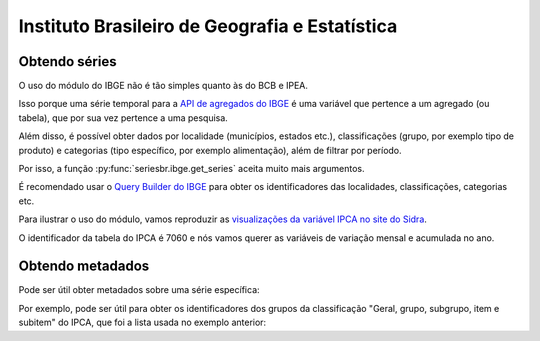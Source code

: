 Instituto Brasileiro de Geografia e Estatística
===============================================

Obtendo séries
-------------------

O uso do módulo do IBGE não é tão simples quanto às do BCB e IPEA.

Isso porque uma série temporal para a `API de agregados do IBGE
<https://servicodados.ibge.gov.br/api/docs/agregados?versao=3>`_ é uma variável
que pertence a um agregado (ou tabela), que por sua vez pertence a uma
pesquisa.

Além disso, é possível obter dados por localidade (municípios, estados etc.),
classificações (grupo, por exemplo tipo de produto) e categorias (tipo
específico, por exemplo alimentação), além de filtrar por período.

Por isso, a função :py:func:`seriesbr.ibge.get_series` aceita muito mais
argumentos.

É recomendado usar o `Query Builder do IBGE
<https://servicodados.ibge.gov.br/api/docs/agregados?versao=3#api-bq>`_ para
obter os identificadores das localidades, classificações, categorias etc.

Para ilustrar o uso do módulo, vamos reproduzir as `visualizações da variável
IPCA no site do Sidra <https://sidra.ibge.gov.br/home/ipca/brasil>`_.

O identificador da tabela do IPCA é 7060 e nós vamos querer as variáveis de
variação mensal e acumulada no ano.

.. ipython:: python

   import matplotlib
   import matplotlib.pyplot as plt
   import matplotlib.ticker as ticker

   from seriesbr import ibge

   ipca_by_product = ibge.get_series(
       7060,
       last_n=1,
       classifications={315: [7170, 7445, 7486, 7558, 7625, 7660, 7712, 7766, 7786]},
   )

   ipca_by_product

   date = ipca_by_product.index.unique().strftime("%b/%Y").values[0].title()

   ipca_by_product.pivot_table(
       index="Geral, grupo, subgrupo, item e subitem", columns="Variável", values="Valor"
   ).drop("IPCA - Peso mensal", axis="columns").sort_values(
       "IPCA - Variação acumulada no ano"
   ).plot(
       kind="barh", title="IPCA por Produto / Serviço - " + date, figsize=(10, 8)
   )

   plt.ylabel("");
   plt.tight_layout()
   @savefig ipca_by_product.png
   plt.gca().xaxis.set_major_formatter(ticker.PercentFormatter())

Obtendo metadados
-----------------

Pode ser útil obter metadados sobre uma série específica:

.. ipython:: python

   metadata = ibge.get_metadata(7060)

   metadata.keys()

Por exemplo, pode ser útil para obter os identificadores dos grupos
da classificação "Geral, grupo, subgrupo, item e subitem" do IPCA, que foi a
lista usada no exemplo anterior:

.. ipython:: python

   classification = metadata["classificacoes"][0]

   classification["id"]

   [categoria["id"] for categoria in classification["categorias"] if categoria["nivel"] == 1]
